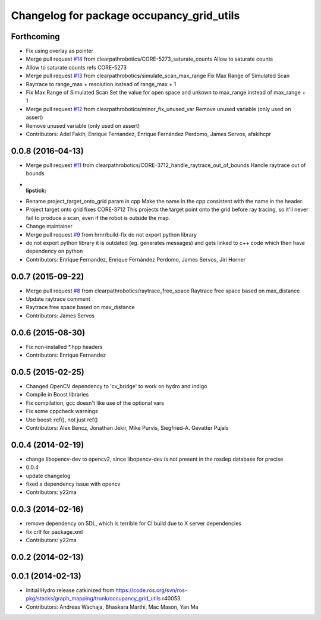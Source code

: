 ^^^^^^^^^^^^^^^^^^^^^^^^^^^^^^^^^^^^^^^^^^
Changelog for package occupancy_grid_utils
^^^^^^^^^^^^^^^^^^^^^^^^^^^^^^^^^^^^^^^^^^


Forthcoming
-----------
* Fix using overlay as pointer
* Merge pull request `#14 <https://github.com/clearpathrobotics/occupancy_grid_utils/issues/14>`_ from clearpathrobotics/CORE-5273_saturate_counts
  Allow to saturate counts
* Allow to saturate counts
  refs CORE-5273
* Merge pull request `#13 <https://github.com/clearpathrobotics/occupancy_grid_utils/issues/13>`_ from clearpathrobotics/simulate_scan_max_range
  Fix Max Range of Simulated Scan
* Raytrace to range_max + resolution instead of range_max + 1
* Fix Max Range of Simulated Scan
  Set the value for open space and unkown to max_range instead of max_range + 1
* Merge pull request `#12 <https://github.com/clearpathrobotics/occupancy_grid_utils/issues/12>`_ from clearpathrobotics/minor_fix_unused_var
  Remove unused variable (only used on assert)
* Remove unused variable (only used on assert)
* Contributors: Adel Fakih, Enrique Fernandez, Enrique Fernández Perdomo, James Servos, afakihcpr

0.0.8 (2016-04-13)
------------------
* Merge pull request `#11 <https://github.com/clearpathrobotics/occupancy_grid_utils/issues/11>`_ from clearpathrobotics/CORE-3712_handle_raytrace_out_of_bounds
  Handle raytrace out of bounds
* :lipstick:
* Rename project_target_onto_grid param in cpp
  Make the name in the cpp consistent with the name in the header.
* Project target onto grid
  fixes CORE-3712
  This projects the target point onto the grid before ray tracing, so
  it'll never fail to produce a scan, even if the robot is outside the
  map.
* Change maintainer
* Merge pull request `#9 <https://github.com/clearpathrobotics/occupancy_grid_utils/issues/9>`_ from hrnr/build-fix
  do not export python library
* do not export python library
  it is outdated (eg. generates messages) and gets linked to c++ code which then have dependency on python
* Contributors: Enrique Fernandez, Enrique Fernández Perdomo, James Servos, Jiri Horner

0.0.7 (2015-09-22)
------------------
* Merge pull request `#8 <https://github.com/clearpathrobotics/occupancy_grid_utils/issues/8>`_ from clearpathrobotics/raytrace_free_space
  Raytrace free space based on max_distance
* Update raytrace comment
* Raytrace free space based on max_distance
* Contributors: James Servos

0.0.6 (2015-08-30)
------------------
* Fix non-installed *.hpp headers
* Contributors: Enrique Fernandez

0.0.5 (2015-02-25)
------------------
* Changed OpenCV dependency to 'cv_bridge' to work on hydro and indigo
* Compile in Boost libraries
* Fix compilation, gcc doesn't like use of the optional vars
* Fix some cppcheck warnings
* Use boost::ref(), not just ref()
* Contributors: Alex Bencz, Jonathan Jekir, Mike Purvis, Siegfried-A. Gevatter Pujals

0.0.4 (2014-02-19)
------------------
* change libopencv-dev to opencv2, since libopencv-dev is not present in the rosdep database for precise
* 0.0.4
* update changelog
* fixed a dependency issue with opencv
* Contributors: y22ma

0.0.3 (2014-02-16)
------------------
* remove dependency on SDL, which is terrible for CI build due to X server dependencies
* fix crlf for package.xml
* Contributors: y22ma

0.0.2 (2014-02-13)
------------------

0.0.1 (2014-02-13)
------------------
* Initial Hydro release catkinized from https://code.ros.org/svn/ros-pkg/stacks/graph_mapping/trunk/occupancy_grid_utils r40053.
* Contributors: Andreas Wachaja, Bhaskara Marthi, Mac Mason, Yan Ma
